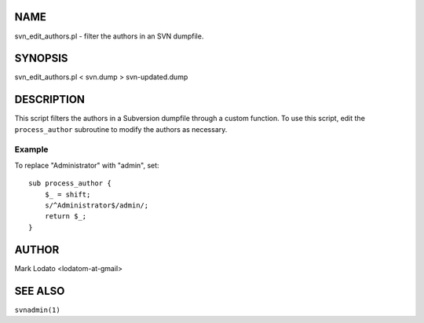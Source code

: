 



NAME
====

svn\_edit\_authors.pl - filter the authors in an SVN dumpfile.




SYNOPSIS
========

svn\_edit\_authors.pl < svn.dump > svn-updated.dump




DESCRIPTION
===========

This script filters the authors in a Subversion dumpfile through a
custom function. To use this script, edit the ``process_author``
subroutine to modify the authors as necessary.



Example
-------

To replace "Administrator" with "admin", set:

::

        sub process_author {
            $_ = shift;
            s/^Administrator$/admin/;
            return $_;
        }




AUTHOR
======

Mark Lodato <lodatom-at-gmail>




SEE ALSO
========

``svnadmin(1)``



